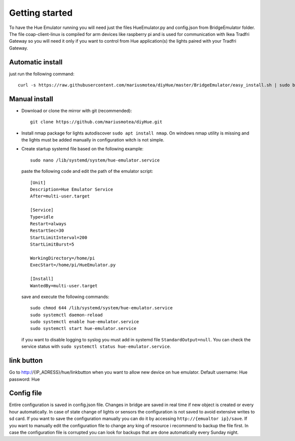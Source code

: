 ###############
Getting started
###############

To have the Hue Emulator running you will need just the files HueEmulator.py and config.json from BridgeEmulator folder. The file coap-client-linux is compiled for arm devices like raspberry pi and is used for communication with Ikea Tradfri Gateway so you will need it only if you want to control from Hue application(s) the lights paired with your Tradfri Gateway.

Automatic install
#################

just run the following command::

    curl -s https://raw.githubusercontent.com/mariusmotea/diyHue/master/BridgeEmulator/easy_install.sh | sudo bash /dev/stdin


Manual install
##############

* Download or clone the mirror with git (recommended)::

    git clone https://github.com/mariusmotea/diyHue.git

* Install nmap package for lights autodiscover ``sudo apt install nmap``.  On windows nmap utility is missing and the lights must be added manually in configuration witch is not simple.

* Create startup systemd file based on the following example::

    sudo nano /lib/systemd/system/hue-emulator.service

  paste the following code and edit the path of the emulator script::

    [Unit]
    Description=Hue Emulator Service
    After=multi-user.target

    [Service]
    Type=idle
    Restart=always
    RestartSec=30
    StartLimitInterval=200
    StartLimitBurst=5

    WorkingDirectory=/home/pi
    ExecStart=/home/pi/HueEmulator.py

    [Install]
    WantedBy=multi-user.target

  save and execute the following commands::

    sudo chmod 644 /lib/systemd/system/hue-emulator.service
    sudo systemctl daemon-reload
    sudo systemctl enable hue-emulator.service 
    sudo systemctl start hue-emulator.service

  if you want to disable logging to syslog you must add in systemd file ``StandardOutput=null``.
  You can check the service status with ``sudo systemctl status hue-emulator.service``.

link button
###########

Go to http://{IP_ADRESS}/hue/linkbutton when you want to allow new device on hue emulator.
Default username: Hue password: Hue

Config file
###########

Entire configuration is saved in config.json file.
Changes in bridge are saved in real time if new object is created or every hour automatically.
In case of state change of lights or sensors the configuration is not saved to avoid extensive writes to sd card.
If you want to save the configuration manually you can do it by accessing ``http://{emualtor ip}/save``.
If you want to manually edit the configuration file to change any king of resource i recommend to backup the file first.
In case the configuration file is corrupted you can look for backups that are done automatically every Sunday night.
